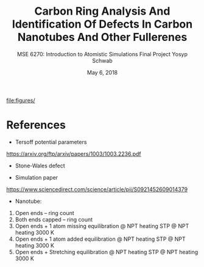 #+LaTeX_HEADER: \usepackage[parameters]{listings}
#+LaTeX_HEADER: \usepackage{listings}
#+LaTeX_HEADER: \usepackage[english]{babel}
#+LaTeX_HEADER: \usepackage{color} 
#+LaTeX_HEADER: \usepackage[section]{placeins} 
#+LaTeX_HEADER: \definecolor{mygreen}{RGB}{28,172,0} 
#+LaTeX_HEADER: \definecolor{mylilas}{RGB}{170,55,241}
#+LaTeX_CLASS_OPTIONS: [listings, listings-bw, listings-color, listings-sv]
#+LATEX_HEADER: \usepackage[margin=1.25in]{geometry}
#+OPTIONS: toc:nil

#+TITLE: Carbon Ring Analysis And Identification Of Defects In Carbon Nanotubes And Other Fullerenes
#+AUTHOR: MSE 6270: Introduction to Atomistic Simulations @@latex:\\@@ Final Project @@latex:\\\\@@Yosyp Schwab
#+EMAIL: ys4ea@virginia.edu
#+DATE: May 6, 2018

\begin{equation}
n_{eq} = N exp \Bigg( - \frac{\epsilon_v^f}{k_b T} \Bigg)
\end{equation}

#+CAPTION: 
#+NAME: fig:
file:figures/

* References

- Tersoff potential parameters
https://arxiv.org/ftp/arxiv/papers/1003/1003.2236.pdf

- Stone-Wales defect

- Simulation paper
https://www.sciencedirect.com/science/article/pii/S0921452609014379

- Nanotube:
1. Open ends -- ring count
2. Both ends capped -- ring count
3. Open ends + 1 atom missing 
   equilibration
   @ NPT heating STP
   @ NPT heating 3000 K
4. Open ends + 1 atom added
   equilibration
   @ NPT heating STP
   @ NPT heating 3000 K
5. Open ends + Stretching
   equilibration
   @ NPT heating STP
   @ NPT heating 3000 K

